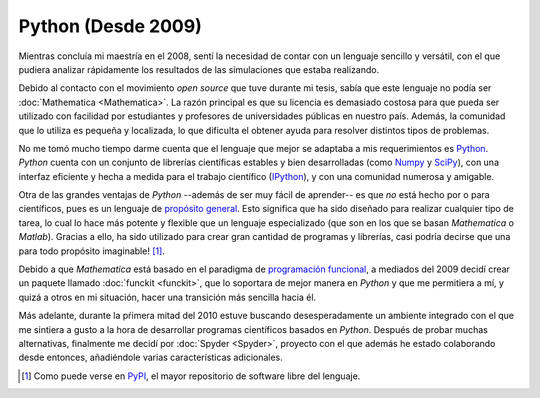 .. -*- mode: rst; mode: flyspell; mode: auto-fill; mode: wiki-nav-*- 

===================
Python (Desde 2009)
===================

.. raw:: html

   <table border="0" id="front-page" align="center">
   <td width="74%">

Mientras concluía mi maestría en el 2008, sentí la necesidad de contar con un
lenguaje sencillo y versátil, con el que pudiera analizar rápidamente los
resultados de las simulaciones que estaba realizando.

Debido al contacto con el movimiento *open source* que tuve durante mi tesis,
sabía que este lenguaje
no podía ser :doc:`Mathematica <Mathematica>`. La razón principal es que su
licencia es demasiado costosa para que pueda ser utilizado con facilidad por
estudiantes y profesores de universidades públicas en nuestro país. Además, la
comunidad que lo utiliza es pequeña y localizada, lo que dificulta el obtener
ayuda para resolver distintos tipos de problemas.

No me tomó mucho tiempo darme cuenta que el lenguaje que mejor se adaptaba a
mis requerimientos es
`Python`_. *Python* cuenta con un conjunto de librerías científicas estables
y bien desarrolladas (como `Numpy`_ y `SciPy`_), con una interfaz eficiente y
hecha a medida para el trabajo científico (`IPython`_), y con una comunidad
numerosa y amigable.

Otra de las grandes ventajas de *Python* --además de ser muy fácil de
aprender-- es que *no* está hecho por o para científicos, pues es un lenguaje
de `propósito general`_. Esto significa que ha sido diseñado para realizar
cualquier tipo de tarea, lo cual lo hace
más potente y flexible que un lenguaje especializado (que son en los que se
basan *Mathematica* o *Matlab*). Gracias a ello, ha sido
utilizado para crear gran cantidad de programas y librerías, casi podría
decirse que una para todo propósito imaginable! [#]_.

Debido a que *Mathematica* está basado en el paradigma de `programación
funcional`_, a mediados del 2009 decidí crear un paquete llamado :doc:`funckit
<funckit>`, que lo soportara de mejor manera en *Python* y que me permitiera a
mí, y quizá a otros en mi situación, hacer una transición más sencilla hacia
él.

Más adelante, durante la pŕimera mitad del 2010 estuve buscando
desesperadamente un ambiente integrado con el que me sintiera a gusto a la
hora de desarrollar programas científicos basados en *Python*. Después de probar
muchas alternativas, finalmente me decidí por :doc:`Spyder <Spyder>`, proyecto
con el que además he estado colaborando desde entonces, añadiéndole varias
características adicionales.

.. [#] Como puede verse en `PyPI <http://pypi.python.org/pypi>`_, el mayor
       repositorio de software libre del lenguaje.

.. _propósito general: http://en.wikipedia.org/wiki/General-purpose_programming_language
.. _Python: http://www.python.org/
.. _Numpy: http://numpy.scipy.org/
.. _SciPy: http://www.scipy.org/
.. _IPython: http://ipython.org/
.. _programación funcional: http://en.wikipedia.org/wiki/Functional_programming

.. raw:: html
   </td>
   
   <td width="40%">
   <img id="python-logo" src="../_static/python.png">
   </td>
   </table>

..  LocalWords:  Python open source Mathematica static python src logo png td
..  LocalWords:  html width table Numpy SciPy IPython PyPI funckit doc Spyder
..  LocalWords:  LocalWords
